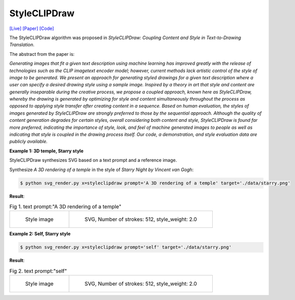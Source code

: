 StyleCLIPDraw
===============

.. _styleclipdraw:

`[Live] <https://slideslive.com/38970834/styleclipdraw-coupling-content-and-style-in-texttodrawing-synthesis?ref=account-folder-92044-folders>`_ `[Paper] <https://arxiv.org/abs/2202.12362>`_ `[Code] <https://github.com/pschaldenbrand/StyleCLIPDraw>`_

The StyleCLIPDraw algorithm was proposed in *StyleCLIPDraw: Coupling Content and Style in Text-to-Drawing Translation*.

The abstract from the paper is:

`Generating images that fit a given text description using machine learning has improved greatly with the release of technologies such as the CLIP imagetext encoder model; however, current methods lack artistic control of the style of image to be generated. We present an approach for generating styled drawings for a given text description where a user can specify a desired drawing style using a sample image. Inspired by a theory in art that style and content are generally inseparable during the creative process, we propose a coupled approach, known here as StyleCLIPDraw, whereby the drawing is generated by optimizing for style and content simultaneously throughout the process as opposed to applying style transfer after creating content in a sequence. Based on human evaluation, the styles of images generated by StyleCLIPDraw are strongly preferred to those by the sequential approach. Although the quality of content generation degrades for certain styles, overall considering both content and style, StyleCLIPDraw is found far more preferred, indicating the importance of style, look, and feel of machine generated images to people as well as indicating that style is coupled in the drawing process itself. Our code, a demonstration, and style evaluation data are publicly available.`

**Example 1: 3D temple, Starry style**

StyleCLIPDraw synthesizes SVG based on a text prompt and a reference image.

Synthesize *A 3D rendering of a temple* in the style of *Starry Night by Vincent van Gogh*:

.. code-block:: console

   $ python svg_render.py x=styleclipdraw prompt='A 3D rendering of a temple' target='./data/starry.png'

**Result**:

.. list-table:: Fig 1. text prompt:"A 3D rendering of a temple"

    * - .. figure:: ../../data/starry.png
           :width: 224

           Style image

      - .. figure:: ../../examples/styleclipdraw/3D_temple_starry.svg
           :width: 224

           SVG, Number of strokes: 512, style_weight: 2.0


**Example 2: Self, Starry style**

.. code-block:: console

   $ python svg_render.py x=styleclipdraw prompt='self' target='./data/starry.png'

**Result**:

.. list-table:: Fig 2. text prompt:"self"

    * - .. figure:: ../../data/starry.png
           :width: 224

           Style image

      - .. figure:: ../../examples/styleclipdraw/self_starry.svg
           :width: 224

           SVG, Number of strokes: 512, style_weight: 2.0
